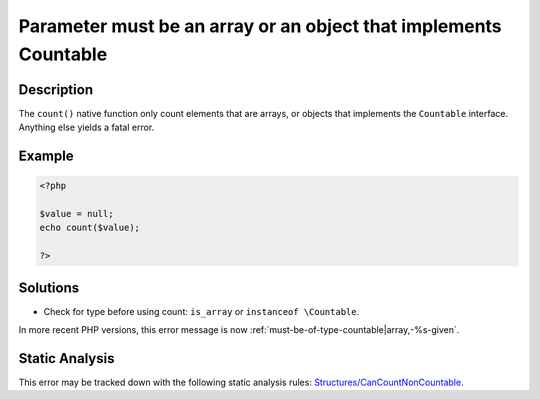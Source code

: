 .. _parameter-must-be-an-array-or-an-object-that-implements-countable:

Parameter must be an array or an object that implements Countable
-----------------------------------------------------------------
 
.. meta::
	:description:
		Parameter must be an array or an object that implements Countable: The ``count()`` native function only count elements that are arrays, or objects that implements the ``Countable`` interface.
	:og:image: https://php-errors.readthedocs.io/en/latest/_static/logo.png
	:og:type: article
	:og:title: Parameter must be an array or an object that implements Countable
	:og:description: The ``count()`` native function only count elements that are arrays, or objects that implements the ``Countable`` interface
	:og:url: https://php-errors.readthedocs.io/en/latest/messages/parameter-must-be-an-array-or-an-object-that-implements-countable.html
	:og:locale: en
	:twitter:card: summary_large_image
	:twitter:site: @exakat
	:twitter:title: Parameter must be an array or an object that implements Countable
	:twitter:description: Parameter must be an array or an object that implements Countable: The ``count()`` native function only count elements that are arrays, or objects that implements the ``Countable`` interface
	:twitter:creator: @exakat
	:twitter:image:src: https://php-errors.readthedocs.io/en/latest/_static/logo.png

.. raw:: html

	<script type="application/ld+json">{"@context":"https:\/\/schema.org","@graph":[{"@type":"WebPage","@id":"https:\/\/php-errors.readthedocs.io\/en\/latest\/tips\/parameter-must-be-an-array-or-an-object-that-implements-countable.html","url":"https:\/\/php-errors.readthedocs.io\/en\/latest\/tips\/parameter-must-be-an-array-or-an-object-that-implements-countable.html","name":"Parameter must be an array or an object that implements Countable","isPartOf":{"@id":"https:\/\/www.exakat.io\/"},"datePublished":"Sun, 14 Sep 2025 08:02:32 +0000","dateModified":"Sun, 14 Sep 2025 08:02:32 +0000","description":"The ``count()`` native function only count elements that are arrays, or objects that implements the ``Countable`` interface","inLanguage":"en-US","potentialAction":[{"@type":"ReadAction","target":["https:\/\/php-tips.readthedocs.io\/en\/latest\/tips\/parameter-must-be-an-array-or-an-object-that-implements-countable.html"]}]},{"@type":"WebSite","@id":"https:\/\/www.exakat.io\/","url":"https:\/\/www.exakat.io\/","name":"Exakat","description":"Smart PHP static analysis","inLanguage":"en-US"}]}</script>

Description
___________
 
The ``count()`` native function only count elements that are arrays, or objects that implements the ``Countable`` interface. Anything else yields a fatal error.

Example
_______

.. code-block:: php

   <?php
   
   $value = null;
   echo count($value);
   
   ?>

Solutions
_________

+ Check for type before using count: ``is_array`` or ``instanceof \Countable``.


In more recent PHP versions, this error message is now :ref:`must-be-of-type-countable|array,-%s-given`.

Static Analysis
_______________

This error may be tracked down with the following static analysis rules: `Structures/CanCountNonCountable <https://exakat.readthedocs.io/en/latest/Reference/Rules/Structures/CanCountNonCountable.html>`_.
